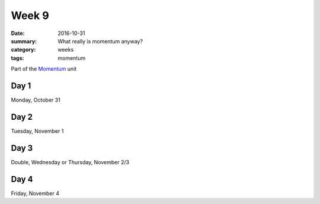 Week 9  
######

:date: 2016-10-31
:summary: What really is momentum anyway?
:category: weeks
:tags: momentum 


Part of the `Momentum <momentum.html>`_ unit




=====
Day 1
=====

Monday, October 31


=====
Day 2
=====

Tuesday, November 1


=====
Day 3
=====

Double, Wednesday or Thursday, November 2/3


=====
Day 4
=====

Friday, November 4




   
